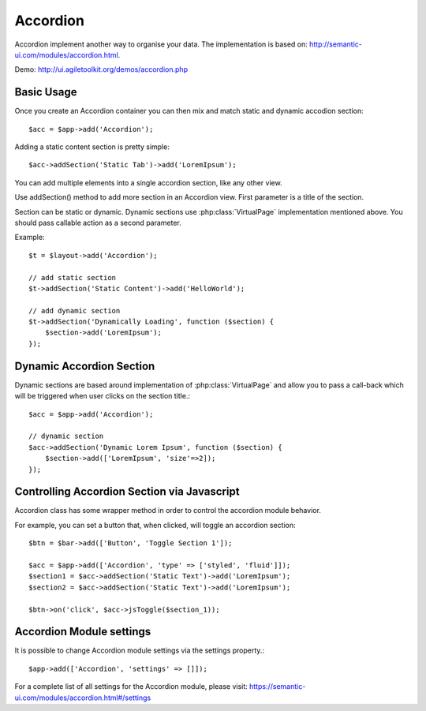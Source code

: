 
.. php:namespace:: atk4\ui

.. php:class:: Accordion

=========
Accordion
=========

Accordion implement another way to organise your data. The implementation is based on: http://semantic-ui.com/modules/accordion.html.


Demo: http://ui.agiletoolkit.org/demos/accordion.php


Basic Usage
===========

Once you create an Accordion container you can then mix and match static and dynamic accodion section::

    $acc = $app->add('Accordion');


Adding a static content section is pretty simple::

    $acc->addSection('Static Tab')->add('LoremIpsum');

You can add multiple elements into a single accordion section, like any other view.

.. php:method:: addSection($name, $action = null, $icon = 'dropdown')

Use addSection() method to add more section in an Accordion view. First parameter is a title of the section.

Section can be static or dynamic. Dynamic sections use :php:class:`VirtualPage` implementation mentioned above.
You should pass callable action as a second parameter.

Example::

    $t = $layout->add('Accordion');

    // add static section
    $t->addSection('Static Content')->add('HelloWorld');

    // add dynamic section
    $t->addSection('Dynamically Loading', function ($section) {
        $section->add('LoremIpsum');
    });

Dynamic Accordion Section
=========================

Dynamic sections are based around implementation of :php:class:`VirtualPage` and allow you
to pass a call-back which will be triggered when user clicks on the section title.::

    $acc = $app->add('Accordion');

    // dynamic section
    $acc->addSection('Dynamic Lorem Ipsum', function ($section) {
        $section->add(['LoremIpsum', 'size'=>2]);
    });

Controlling Accordion Section via Javascript
============================================

Accordion class has some wrapper method in order to control the accordion module behavior.

.. php:method:: jsOpen($section, $action = null)
.. php:method:: jsToggle($section, $action = null)
.. php:method:: jsClose($section, $action = null)

For example, you can set a button that, when clicked, will toggle an accordion section::

    $btn = $bar->add(['Button', 'Toggle Section 1']);

    $acc = $app->add(['Accordion', 'type' => ['styled', 'fluid']]);
    $section1 = $acc->addSection('Static Text')->add('LoremIpsum');
    $section2 = $acc->addSection('Static Text')->add('LoremIpsum');

    $btn->on('click', $acc->jsToggle($section_1));

Accordion Module settings
=========================

It is possible to change Accordion module settings via the settings property.::

    $app->add(['Accordion', 'settings' => []]);

For a complete list of all settings for the Accordion module, please visit: https://semantic-ui.com/modules/accordion.html#/settings
